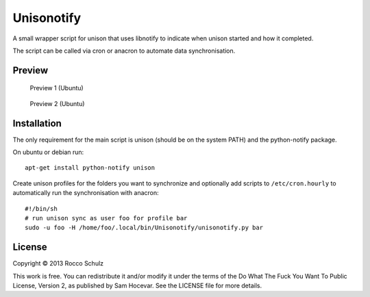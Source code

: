 =================
Unisonotify
=================

A small wrapper script for unison that uses libnotify
to indicate when unison started and how it completed.

The script can be called via cron or anacron to automate data synchronisation.


Preview
=========

.. figure:: preview1.png

   Preview 1 (Ubuntu)

.. figure:: preview2.png

   Preview 2 (Ubuntu)

Installation
=============

The only requirement for the main script is 
unison (should be on the system PATH) and the
python-notify package.

On ubuntu or debian run::

  apt-get install python-notify unison


Create unison profiles for the folders you want to
synchronize and optionally add scripts to ``/etc/cron.hourly`` to automatically
run the synchronisation with anacron::

	#!/bin/sh
	# run unison sync as user foo for profile bar
	sudo -u foo -H /home/foo/.local/bin/Unisonotify/unisonotify.py bar

License
========
Copyright © 2013 Rocco Schulz

This work is free. You can redistribute it and/or modify it under the
terms of the Do What The Fuck You Want To Public License, Version 2,
as published by Sam Hocevar. See the LICENSE file for more details.
